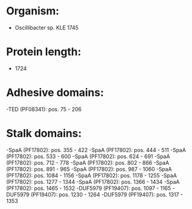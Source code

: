 * Organism:
- Oscillibacter sp. KLE 1745
* Protein length:
- 1724
* Adhesive domains:
-TED (PF08341): pos. 75 - 206
* Stalk domains:
-SpaA (PF17802): pos. 355 - 422
-SpaA (PF17802): pos. 444 - 511
-SpaA (PF17802): pos. 533 - 600
-SpaA (PF17802): pos. 624 - 691
-SpaA (PF17802): pos. 712 - 778
-SpaA (PF17802): pos. 802 - 866
-SpaA (PF17802): pos. 891 - 965
-SpaA (PF17802): pos. 987 - 1060
-SpaA (PF17802): pos. 1084 - 1156
-SpaA (PF17802): pos. 1178 - 1255
-SpaA (PF17802): pos. 1277 - 1344
-SpaA (PF17802): pos. 1366 - 1434
-SpaA (PF17802): pos. 1465 - 1532
-DUF5979 (PF19407): pos. 1097 - 1165
-DUF5979 (PF19407): pos. 1230 - 1264
-DUF5979 (PF19407): pos. 1317 - 1353


